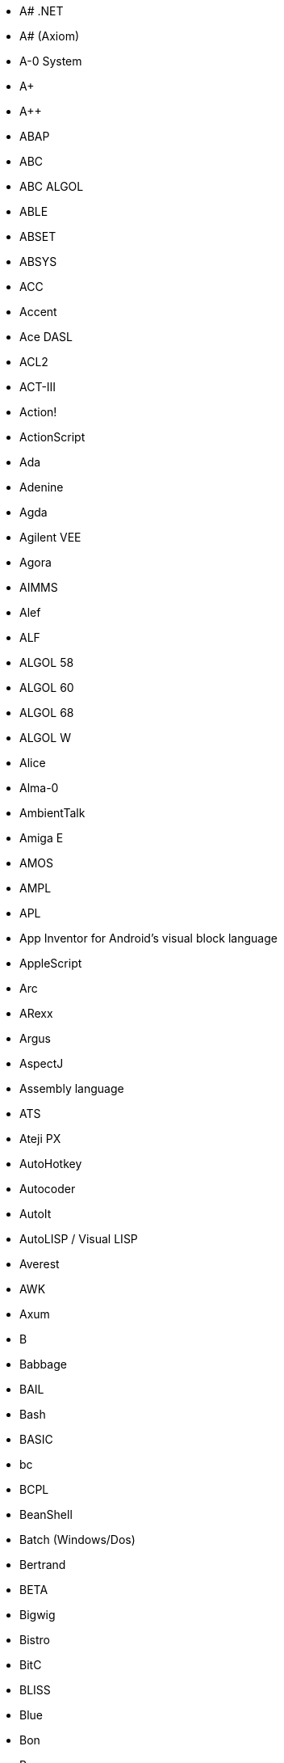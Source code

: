 * A# .NET
* A# (Axiom)
* A-0 System
* A+
* A++
* ABAP
* ABC
* ABC ALGOL
* ABLE
* ABSET
* ABSYS
* ACC
* Accent
* Ace DASL
* ACL2
* ACT-III
* Action!
* ActionScript
* Ada
* Adenine
* Agda
* Agilent VEE
* Agora
* AIMMS
* Alef
* ALF
* ALGOL 58
* ALGOL 60
* ALGOL 68
* ALGOL W
* Alice
* Alma-0
* AmbientTalk
* Amiga E
* AMOS
* AMPL
* APL
* App Inventor for Android's visual block language
* AppleScript
* Arc
* ARexx
* Argus
* AspectJ
* Assembly language
* ATS
* Ateji PX
* AutoHotkey
* Autocoder
* AutoIt
* AutoLISP / Visual LISP
* Averest
* AWK
* Axum
* B
* Babbage
* BAIL
* Bash
* BASIC
* bc
* BCPL
* BeanShell
* Batch (Windows/Dos)
* Bertrand
* BETA
* Bigwig
* Bistro
* BitC
* BLISS
* Blue
* Bon
* Boo
* Boomerang
* Bourne shell (including bash and ksh)
* BREW
* BPEL
* C
* C--
* C++ - ISO/IEC 14882
* C# - ISO/IEC 23270
* C Script Sharp Java TLMH ++
* C/AL
* Caché ObjectScript
* C Shell
* Caml
* Candle
* Cayenne
* CDuce
* Cecil
* Cel
* Cesil
* Ceylon
* CFML
* Cg
* Ch
* Chapel
* CHAIN
* Charity
* Charm
* Chef
* CHILL
* CHIP-8
* chomski
* ChucK
* CICS
* Cilk
* CL (IBM)
* Claire
* Clarion
* Clean
* Clipper
* CLIST
* Clojure
* CLU
* CMS-2
* COBOL - ISO/IEC 1989
* Cobra
* CODE
* CoffeeScript
* Cola
* ColdC
* ColdFusion
* COMAL
* Combined Programming Language (CPL)
* COMIT
* Common Intermediate Language (CIL)
* Common Lisp (also known as CL)
* COMPASS
* Component Pascal
* Constraint Handling Rules (CHR)
* Converge
* Cool
* Coq
* Coral 66
* Corn
* CorVision
* COWSEL
* CPL
* csh
* CSP
* Csound
* CUDA
* Curl
* Curry
* Cyclone
* Cython
* D
* DASL (Datapoint's Advanced Systems Language)
* DASL (Distributed Application Specification Language)
* Dart
* DataFlex
* Datalog
* DATATRIEVE
* dBase
* dc
* DCL
* Deesel (formerly G)
* Delphi
* DCL
* DinkC
* DIBOL
* Dog
* Draco
* DRAKON
* Dylan
* DYNAMO
* E
* E#
* Ease
* Easy PL/I
* Easy Programming Language
* EASYTRIEVE PLUS
* ECMAScript
* Edinburgh IMP
* EGL
* Eiffel
* ELAN
* Elixir
* Elm
* Emacs Lisp
* Emerald
* Epigram
* EPL
* Erlang
* es
* Escapade
* Escher
* ESPOL
* Esterel
* Etoys
* Euclid
* Euler
* Euphoria
* EusLisp Robot Programming Language
* CMS EXEC
* EXEC 2
* Executable UML
* F
* F#
* Factor
* Falcon
* Fancy
* Fantom
* FAUST
* Felix
* Ferite
* FFP
* Fjölnir
* FL
* Flavors
* Flex
* FLOW-MATIC
* FOCAL
* FOCUS
* FOIL
* FORMAC
* @Formula
* Forth
* Fortran - ISO/IEC 1539
* Fortress
* FoxBase
* FoxPro
* FP
* FPr
* Franz Lisp
* F-Script
* FSProg
* G
* Google Apps Script
* Game Maker Language
* GameMonkey Script
* GAMS
* GAP
* G-code
* Genie
* GDL
* Gibiane
* GJ
* GEORGE
* GLSL
* GNU E
* GM
* Go
* Go!
* GOAL
* Gödel
* Godiva
* GOM (Good Old Mad)
* Goo
* Gosu
* GOTRAN
* GPSS
* GraphTalk
* GRASS
* Groovy
* Hack (programming language)
* HAL/S
* Hamilton C shell
* Harbour
* Hartmann pipelines
* Haskell
* Haxe
* High Level Assembly
* HLSL
* Hop
* Hope
* Hugo
* Hume
* HyperTalk
* IBM Basic assembly language
* IBM HAScript
* IBM Informix-4GL
* IBM RPG
* ICI
* Icon
* Id
* IDL
* Idris
* IMP
* Illuminati
* Inform
* Io
* Ioke
* IPL
* IPTSCRAE
* ISLISP
* ISPF
* ISWIM
* J
* J#
* J++
* JADE
* Jako
* JAL
* Janus
* JASS
* Java
* JavaScript
* JavaSharp
* JCL
* JEAN
* Join Java
* JOSS
* Joule
* JOVIAL
* Joy
* JScript
* JScript .NET
* JavaFX Script
* Julia
* K
* Kaleidoscope
* Karel
* Karel++
* KEE
* KIF
* Kojo
* Kotlin
* KRC
* KRL
* KRL (KUKA Robot Language)
* KRYPTON
* ksh
* L
* L# .NET
* LabVIEW
* LEGO Universe
* Lettuce
* Ladder
* Lagoona
* LANSA
* Lasso
* LaTeX
* Lava
* LC-3
* Leda
* Legoscript
* LIL
* LilyPond
* Limbo
* Limnor
* LINC
* Lingo
* Linoleum
* LIS
* LISA
* Lisaac
* Lisp - ISO/IEC 13816
* Lite-C
* Lithe
* Little b
* Logo
* Logtalk
* LPC
* LSE
* LSL
* LiveCode
* LiveScript
* Lua
* Lucid
* Lustre
* LYaPAS
* Lynx
* M2001
* M4
* Machine code
* MAD (Michigan Algorithm Decoder)
* MAD/I
* Magik
* Magma
* make
* Maple
* MAPPER (Unisys/Sperry) now part of BIS
* MARK-IV (Sterling/Informatics) now VISION:BUILDER of CA
* Mary
* MASM Microsoft Assembly x86
* Mathematica
* MATLAB
* Maxima (see also Macsyma)
* Max (Max Msp - Graphical Programming Environment)
* MaxScript internal language 3D Studio Max
* Maya (MEL)
* MDL
* Mercury
* Mesa
* Metacard
* Metafont
* MetaL
* Microcode
* MicroScript
* MIIS
* MillScript
* MIMIC
* Mirah
* Miranda
* MIVA Script
* ML
* Moby
* Model 204
* Modelica
* Modula
* Modula-2
* Modula-3
* Mohol
* MOO
* Mortran
* Mouse
* MPD
* MSIL - deprecated name for CIL
* MSL
* MUMPS
* NASM
* NATURAL
* Napier88
* Neko
* Nemerle
* nesC
* NESL
* Net.Data
* NetLogo
* NetRexx
* NewLISP
* NEWP
* Newspeak
* NewtonScript
* NGL
* Nial
* Nice
* Nickle
* NPL
* Not eXactly C (NXC)
* Not Quite C (NQC)
* NSIS
* Nu
* NWScript
* NXT-G
* o:XML
* Oak
* Oberon
* Obix
* OBJ2
* Object Lisp
* ObjectLOGO
* Object REXX
* Object Pascal
* Objective-C
* Objective-J
* Obliq
* Obol
* OCaml
* occam
* occam-π
* Octave
* OmniMark
* Onyx
* Opa
* Opal
* OpenCL
* OpenEdge ABL
* OPL
* OPS5
* OptimJ
* Orc
* ORCA/Modula-2
* Oriel
* Orwell
* Oxygene
* Oz
* P#
* ParaSail (programming language)
* PARI/GP
* Pascal - ISO 7185
* Pawn
* PCASTL
* PCF
* PEARL
* PeopleCode
* Perl
* PDL
* PHP
* Phrogram
* Pico
* Pict
* Pike
* PIKT
* PILOT
* Pipelines
* Pizza
* PL-11
* PL/0
* PL/B
* PL/C
* PL/I - ISO 6160
* PL/M
* PL/P
* PL/SQL
* PL360
* PLANC
* Plankalkül
* Planner
* PLEX
* PLEXIL
* Plus
* POP-11
* PostScript
* PortablE
* Powerhouse
* PowerBuilder - 4GL GUI appl. generator from Sybase
* PowerShell
* PPL
* Processing
* Processing.js
* Prograph
* PROIV
* Prolog
* PROMAL
* Promela
* PROSE modeling language
* PROTEL
* ProvideX
* Pro*C
* Pure
* Python
* Q (equational programming language)
* Q (programming language from Kx Systems)
* Qalb
* Qi
* QtScript
* QuakeC
* QPL
* R
* R++
* Racket
* RAPID
* Rapira
* Ratfiv
* Ratfor
* rc
* REBOL
* Red
* Redcode
* REFAL
* Reia
* Revolution
* rex
* REXX
* Rlab
* RobotC
* ROOP
* RPG
* RPL
* RSL
* RTL/2
* Ruby
* Rust
* S
* S2
* S3
* S-Lang
* S-PLUS
* SA-C
* SabreTalk
* SAIL
* SALSA
* SAM76
* SAS
* SASL
* Sather
* Sawzall
* SBL
* Scala
* Scheme
* Scilab
* Scratch
* Script.NET
* Sed
* Seed7
* Self
* SenseTalk
* SequenceL
* SETL
* Shift Script
* SIMPOL
* SIMSCRIPT
* Simula
* Simulink
* SISAL
* SLIP
* SMALL
* Smalltalk
* Small Basic
* SML
* SNOBOL(SPITBOL)
* Snowball
* SOL
* Span
* SPARK
* SPIN
* SP/k
* SPS
* Squeak
* Squirrel
* SR
* S/SL
* Stackless Python
* Starlogo
* Strand
* Stata
* Stateflow
* Subtext
* SuperCollider
* SuperTalk
* Swift (Apple programming language)
* Swift (parallel scripting language)
* SYMPL
* SyncCharts
* SystemVerilog
* T
* TACL
* TACPOL
* TADS
* TAL
* Tcl
* Tea
* TECO
* TELCOMP
* TeX
* TEX
* TIE
* Timber
* TMG, compiler-compiler
* Tom
* TOM
* Topspeed
* TPU
* Trac
* TTM
* T-SQL
* TTCN
* Turing
* TUTOR
* TXL
* TypeScript
* Turbo C++
* Ubercode
* UCSD Pascal
* Umple
* Unicon
* Uniface
* UNITY
* Unix shell
* UnrealScript
* Vala
* VBA
* VBScript
* Verilog
* VHDL
* Visual Basic
* Visual Basic .NET
* Visual DataFlex
* Visual DialogScript
* Visual Fortran
* Visual FoxPro
* Visual J++
* Visual J#
* Visual Objects
* Visual Prolog
* VSXu
* Vvvv
* WATFIV, WATFOR
* WebDNA
* WebQL
* Windows PowerShell
* Winbatch
* Wolfram
* Wyvern
* X++
* X#
* X10
* XBL
* XC (exploits XMOS architecture)
* xHarbour
* XL
* Xojo
* XOTcl
* XPL
* XPL0
* XQuery
* XSB
* XSLT - See XPath
* Yorick
* YQL
* Z notation
* Zeno
* ZOPL
* ZPL 
